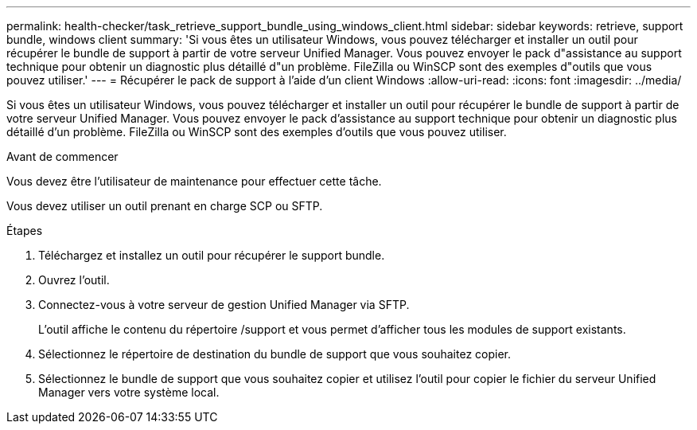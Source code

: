 ---
permalink: health-checker/task_retrieve_support_bundle_using_windows_client.html 
sidebar: sidebar 
keywords: retrieve, support bundle, windows client 
summary: 'Si vous êtes un utilisateur Windows, vous pouvez télécharger et installer un outil pour récupérer le bundle de support à partir de votre serveur Unified Manager. Vous pouvez envoyer le pack d"assistance au support technique pour obtenir un diagnostic plus détaillé d"un problème. FileZilla ou WinSCP sont des exemples d"outils que vous pouvez utiliser.' 
---
= Récupérer le pack de support à l'aide d'un client Windows
:allow-uri-read: 
:icons: font
:imagesdir: ../media/


[role="lead"]
Si vous êtes un utilisateur Windows, vous pouvez télécharger et installer un outil pour récupérer le bundle de support à partir de votre serveur Unified Manager. Vous pouvez envoyer le pack d'assistance au support technique pour obtenir un diagnostic plus détaillé d'un problème. FileZilla ou WinSCP sont des exemples d'outils que vous pouvez utiliser.

.Avant de commencer
Vous devez être l'utilisateur de maintenance pour effectuer cette tâche.

Vous devez utiliser un outil prenant en charge SCP ou SFTP.

.Étapes
. Téléchargez et installez un outil pour récupérer le support bundle.
. Ouvrez l'outil.
. Connectez-vous à votre serveur de gestion Unified Manager via SFTP.
+
L'outil affiche le contenu du répertoire /support et vous permet d'afficher tous les modules de support existants.

. Sélectionnez le répertoire de destination du bundle de support que vous souhaitez copier.
. Sélectionnez le bundle de support que vous souhaitez copier et utilisez l'outil pour copier le fichier du serveur Unified Manager vers votre système local.

